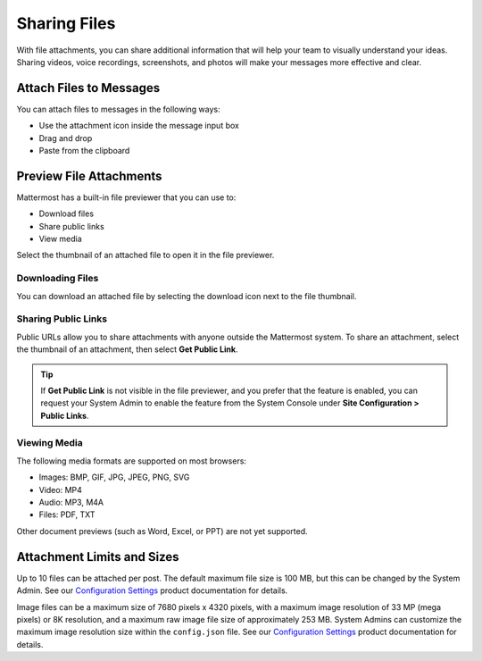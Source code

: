 Sharing Files
===============

|all-plans| |cloud| |self-hosted|

.. |all-plans| image:: ../images/all-plans-badge.png
  :scale: 30
  :target: https://mattermost.com/pricing
  :alt: Available in Mattermost Free and Starter subscription plans.

.. |cloud| image:: ../images/cloud-badge.png
  :scale: 30
  :target: https://mattermost.com/download
  :alt: Available for Mattermost Cloud deployments.

.. |self-hosted| image:: ../images/self-hosted-badge.png
  :scale: 30
  :target: https://mattermost.com/deploy
  :alt: Available for Mattermost Self-Hosted deployments.

With file attachments, you can share additional information that will help your team to visually understand your ideas. Sharing videos, voice recordings, screenshots, and photos will make your messages more effective and clear.

Attach Files to Messages
------------------------

You can attach files to messages in the following ways:

-  Use the attachment icon inside the message input box
-  Drag and drop
-  Paste from the clipboard

Preview File Attachments
------------------------

Mattermost has a built-in file previewer that you can use to:

-  Download files
-  Share public links
-  View media

Select the thumbnail of an attached file to open it in the file previewer.

Downloading Files
~~~~~~~~~~~~~~~~~

You can download an attached file by selecting the download icon next to the file thumbnail.

Sharing Public Links
~~~~~~~~~~~~~~~~~~~~

Public URLs allow you to share attachments with anyone outside the Mattermost system. To share an attachment, select the thumbnail of an attachment, then select **Get Public Link**.

.. tip::
  
  If **Get Public Link** is not visible in the file previewer, and you prefer that the feature is enabled, you can request your System Admin to enable the feature from the System Console under **Site Configuration > Public Links**.

Viewing Media
~~~~~~~~~~~~~~

The following media formats are supported on most browsers:

-  Images: BMP, GIF, JPG, JPEG, PNG, SVG
-  Video: MP4
-  Audio: MP3, M4A
-  Files: PDF, TXT

Other document previews (such as Word, Excel, or PPT) are not yet supported.

Attachment Limits and Sizes
---------------------------

Up to 10 files can be attached per post. The default maximum file size is 100 MB, but this can be changed by the System Admin. See our `Configuration Settings <https://docs.mattermost.com/configure/configuration-settings.html#maximum-file-size>`__ product documentation for details.

Image files can be a maximum size of 7680 pixels x 4320 pixels, with a maximum image resolution of 33 MP (mega pixels) or 8K resolution, and a maximum raw image file size of approximately 253 MB. System Admins can customize the maximum image resolution size within the ``config.json`` file. See our `Configuration Settings <https://docs.mattermost.com/configure/configuration-settings.html#maximum-image-resolution>`__ product documentation for details.
